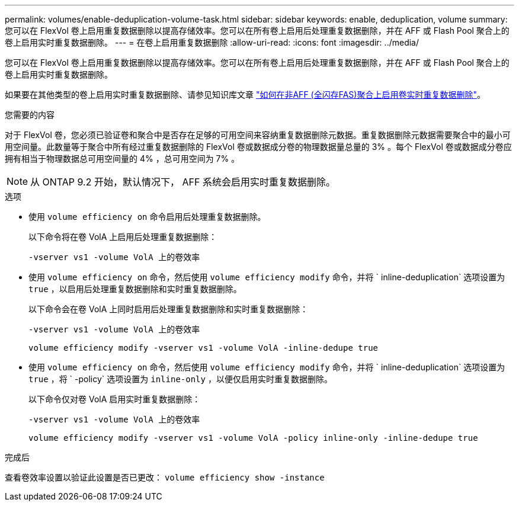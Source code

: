 ---
permalink: volumes/enable-deduplication-volume-task.html 
sidebar: sidebar 
keywords: enable, deduplication, volume 
summary: 您可以在 FlexVol 卷上启用重复数据删除以提高存储效率。您可以在所有卷上启用后处理重复数据删除，并在 AFF 或 Flash Pool 聚合上的卷上启用实时重复数据删除。 
---
= 在卷上启用重复数据删除
:allow-uri-read: 
:icons: font
:imagesdir: ../media/


[role="lead"]
您可以在 FlexVol 卷上启用重复数据删除以提高存储效率。您可以在所有卷上启用后处理重复数据删除，并在 AFF 或 Flash Pool 聚合上的卷上启用实时重复数据删除。

如果要在其他类型的卷上启用实时重复数据删除、请参见知识库文章 link:https://kb.netapp.com/Advice_and_Troubleshooting/Data_Storage_Software/ONTAP_OS/How_to_enable_volume_inline_deduplication_on_Non-AFF_(All_Flash_FAS)_aggregates["如何在非AFF (全闪存FAS)聚合上启用卷实时重复数据删除"^]。

.您需要的内容
对于 FlexVol 卷，您必须已验证卷和聚合中是否存在足够的可用空间来容纳重复数据删除元数据。重复数据删除元数据需要聚合中的最小可用空间量。此数量等于聚合中所有经过重复数据删除的 FlexVol 卷或数据成分卷的物理数据量总量的 3% 。每个 FlexVol 卷或数据成分卷应拥有相当于物理数据总可用空间量的 4% ，总可用空间为 7% 。

[NOTE]
====
从 ONTAP 9.2 开始，默认情况下， AFF 系统会启用实时重复数据删除。

====
.选项
* 使用 `volume efficiency on` 命令启用后处理重复数据删除。
+
以下命令将在卷 VolA 上启用后处理重复数据删除：

+
`-vserver vs1 -volume VolA 上的卷效率`

* 使用 `volume efficiency on` 命令，然后使用 `volume efficiency modify` 命令，并将 ` inline-deduplication` 选项设置为 `true` ，以启用后处理重复数据删除和实时重复数据删除。
+
以下命令会在卷 VolA 上同时启用后处理重复数据删除和实时重复数据删除：

+
`-vserver vs1 -volume VolA 上的卷效率`

+
`volume efficiency modify -vserver vs1 -volume VolA -inline-dedupe true`

* 使用 `volume efficiency on` 命令，然后使用 `volume efficiency modify` 命令，并将 ` inline-deduplication` 选项设置为 `true` ，将 ` -policy` 选项设置为 `inline-only` ，以便仅启用实时重复数据删除。
+
以下命令仅对卷 VolA 启用实时重复数据删除：

+
`-vserver vs1 -volume VolA 上的卷效率`

+
`volume efficiency modify -vserver vs1 -volume VolA -policy inline-only -inline-dedupe true`



.完成后
查看卷效率设置以验证此设置是否已更改： `volume efficiency show -instance`
